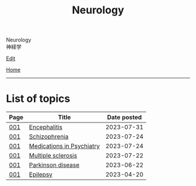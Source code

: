 #+TITLE: Neurology

#+BEGIN_EXPORT html
<div class="engt">Neurology</div>
<div class="japt">神経学</div>
#+END_EXPORT

[[https://github.com/ahisu6/ahisu6.github.io/edit/main/src/n/index.org][Edit]]

[[file:../index.org][Home]]

-----

* List of topics
:PROPERTIES:
:CUSTOM_ID: ntopics
:END:

#+ATTR_HTML: :class sortable
| Page | Title                | Date posted |
|------+----------------------+-------------|
| [[file:./001.org][001]]  | [[file:./001.org::#org99809f1][Encephalitis]] |  2023-07-31 |
| [[file:./001.org][001]]  | [[file:./001.org::#orgdd7f1a5][Schizophrenia]] |  2023-07-24 |
| [[file:./001.org][001]]  | [[file:./001.org::#orgdbe155d][Medications in Psychiatry]] |  2023-07-24 |
| [[file:./001.org][001]]  | [[file:./001.org::#orgc78efac][Multiple sclerosis]] |  2023-07-22 |
| [[file:./001.org][001]]  | [[file:./001.org::#org87512dc][Parkinson disease]] |  2023-06-22 |
| [[file:./001.org][001]]  | [[file:./001.org::#org70426c1][Epilepsy]] |  2023-04-20 |

#+BEGIN_EXPORT html
<script src="https://ahisu6.github.io/assets/js/sortTable.js"></script>
#+END_EXPORT
